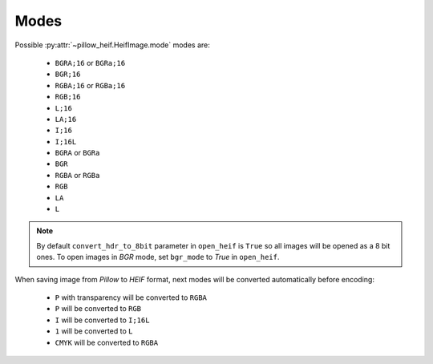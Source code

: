 .. _image-modes:

Modes
=====

Possible :py:attr:`~pillow_heif.HeifImage.mode` modes are:

    * ``BGRA;16`` or ``BGRa;16``
    * ``BGR;16``
    * ``RGBA;16`` or ``RGBa;16``
    * ``RGB;16``
    * ``L;16``
    * ``LA;16``
    * ``I;16``
    * ``I;16L``
    * ``BGRA`` or ``BGRa``
    * ``BGR``
    * ``RGBA`` or ``RGBa``
    * ``RGB``
    * ``LA``
    * ``L``

.. note:: By default ``convert_hdr_to_8bit`` parameter in ``open_heif`` is ``True`` so all images will be opened as a 8 bit ones.
    To open images in `BGR` mode, set ``bgr_mode`` to `True` in ``open_heif``.

When saving image from `Pillow` to `HEIF` format, next modes will be converted automatically before encoding:

    * ``P`` with transparency will be converted to ``RGBA``
    * ``P`` will be converted to ``RGB``
    * ``I`` will be converted to ``I;16L``
    * ``1`` will be converted to ``L``
    * ``CMYK`` will be converted to ``RGBA``
